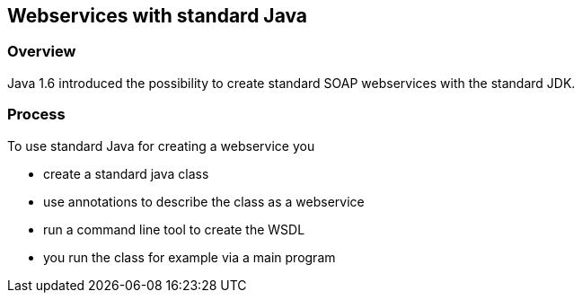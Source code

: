 [[javawebservice]]
== Webservices with standard Java

[[javawebservice_overview]]
=== Overview

Java 1.6 introduced the possibility to create standard SOAP webservices with the standard JDK.

[[javawebservice_process]]
=== Process

To use standard Java for creating a webservice you

* create a standard java class
* use annotations to describe the class as a webservice
* run a command line tool to create the WSDL
* you run the class for example via a main program

